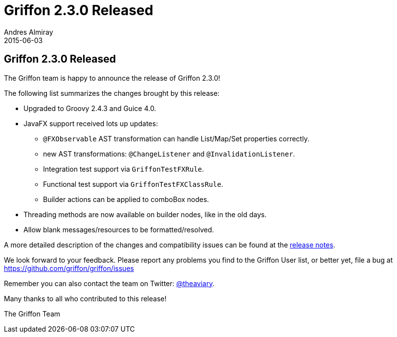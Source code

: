 = Griffon 2.3.0 Released
Andres Almiray
2015-06-03
:jbake-type: post
:jbake-status: published
:category: news
:linkattrs:
:idprefix:
:path-griffon-core: /guide/2.3.0/api/griffon/core

== Griffon 2.3.0 Released

The Griffon team is happy to announce the release of Griffon 2.3.0!

The following list summarizes the changes brought by this release:

 * Upgraded to Groovy 2.4.3 and Guice 4.0.
 * JavaFX support received lots up updates:
 ** `@FXObservable` AST transformation can handle List/Map/Set properties correctly.
 ** new AST transformations: `@ChangeListener` and `@InvalidationListener`.
 ** Integration test support via `GriffonTestFXRule`.
 ** Functional test support via `GriffonTestFXClassRule`.
 ** Builder actions can be applied to comboBox nodes.
 * Threading methods are now available on builder nodes, like in the old days.
 * Allow blank messages/resources to be formatted/resolved.

A more detailed description of the changes and compatibility issues can be found at the link:/releasenotes/griffon_2.3.0.html[release notes, window="_blank"].

We look forward to your feedback. Please report any problems you find to the Griffon User list,
or better yet, file a bug at https://github.com/griffon/griffon/issues

Remember you can also contact the team on Twitter: https://twitter.com/theaviary[@theaviary].

Many thanks to all who contributed to this release!

The Griffon Team
